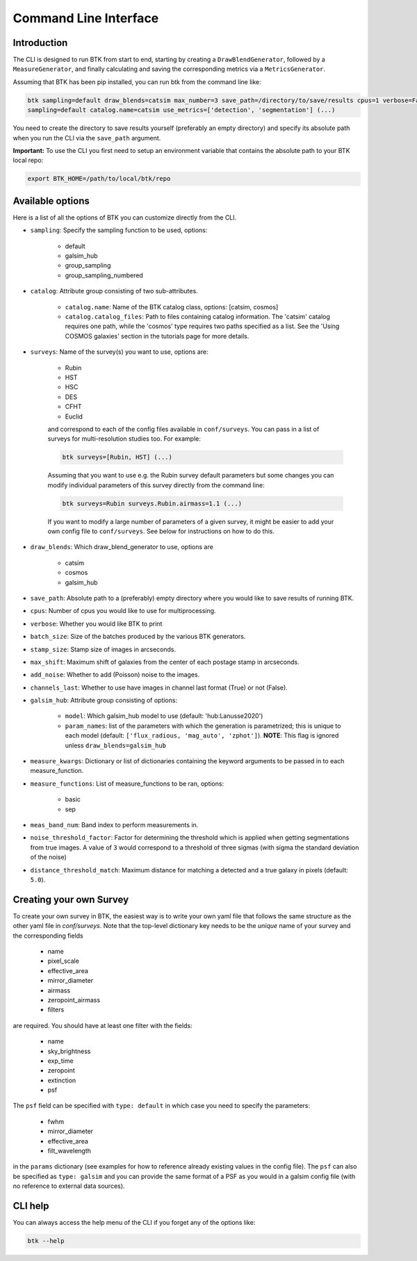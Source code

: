 Command Line Interface
=======================


Introduction
----------------------

The CLI is designed to run BTK from start to end, starting by creating a ``DrawBlendGenerator``, followed by a ``MeasureGenerator``, and finally calculating and saving the corresponding metrics via a ``MetricsGenerator``.

Assuming that BTK has been pip installed, you can run btk from the command line like:

.. code-block::

    btk sampling=default draw_blends=catsim max_number=3 save_path=/directory/to/save/results cpus=1 verbose=False surveys=[Rubin, HST] surveys.Rubin.airmass=1.1
    sampling=default catalog.name=catsim use_metrics=['detection', 'segmentation'] (...)

You need to create the directory to save results yourself (preferably an empty directory) and specify its absolute path when you run the CLI via the ``save_path`` argument.

**Important:** To use the CLI you first need to setup an environment variable that contains the
absolute path to your BTK local repo:

.. code-block::

    export BTK_HOME=/path/to/local/btk/repo

Available options
----------------------

Here is a list of all the options of BTK you can customize directly from the CLI.

* ``sampling``: Specify the sampling function to be used, options:

    - default

    - galsim_hub

    - group_sampling

    - group_sampling_numbered

* ``catalog``: Attribute group consisting of two sub-attributes.

    - ``catalog.name``: Name of the BTK catalog class, options: [catsim, cosmos]

    - ``catalog.catalog_files``: Path to files containing catalog information. The 'catsim' catalog requires one path, while the 'cosmos' type requires two paths specified as a list. See the 'Using COSMOS galaxies' section in the tutorials page for more details.

* ``surveys``: Name of the survey(s) you want to use, options are:

      - Rubin

      - HST

      - HSC

      - DES

      - CFHT

      - Euclid

      and correspond to each of the config files available in ``conf/surveys``. You can pass in a list of surveys for multi-resolution
      studies too. For example:

      .. code-block::

          btk surveys=[Rubin, HST] (...)

      Assuming that you want to use e.g. the Rubin survey default parameters but some changes you can modify individual parameters of this survey directly from the
      command line:

      .. code-block::

          btk surveys=Rubin surveys.Rubin.airmass=1.1 (...)

      If you want to modify a large number of parameters of a given survey, it might be easier to
      add your own config file to ``conf/surveys``. See below for instructions on how to do this.

* ``draw_blends``: Which draw_blend_generator to use, options are

    - catsim

    - cosmos

    - galsim_hub

* ``save_path``: Absolute path to a (preferably) empty directory where you would like to save results of running BTK.

* ``cpus``: Number of cpus you would like to use for multiprocessing.

* ``verbose``: Whether you would like BTK to print

* ``batch_size``: Size of the batches produced by the various BTK generators.

* ``stamp_size``: Stamp size of images in arcseconds.

* ``max_shift``: Maximum shift of galaxies from the center of each postage stamp in arcseconds.

* ``add_noise``: Whether to add (Poisson) noise to the images.

* ``channels_last``: Whether to use have images in channel last format (True) or not (False).

* ``galsim_hub``: Attribute group consisting of options:

    - ``model``: Which galsim_hub model to use (default: 'hub:Lanusse2020')

    - ``param_names``: list of the parameters with which the generation is parametrized; this is unique to each model (default: ``['flux_radious, 'mag_auto', 'zphot']``). **NOTE**: This flag is ignored unless ``draw_blends=galsim_hub``

* ``measure_kwargs``: Dictionary or list of dictionaries containing the keyword arguments to be passed in to each measure_function.

* ``measure_functions``: List of measure_functions to be ran, options:

    - basic

    - sep

* ``meas_band_num``: Band index to perform measurements in.

* ``noise_threshold_factor``: Factor for determining the threshold which is applied when getting segmentations from true images. A value of ``3`` would correspond to a threshold of three sigmas (with sigma the standard deviation of the noise)

* ``distance_threshold_match``: Maximum distance for matching a detected and a true galaxy in pixels (default: ``5.0``).

Creating your own Survey
---------------------------

To create your own survey in BTK, the easiest way is to write your own yaml file that follows the
same structure as the other yaml file in `conf/surveys`. Note that the top-level dictionary key
needs to be the *unique* name of your survey and the corresponding fields

    - name

    - pixel_scale

    - effective_area

    - mirror_diameter

    - airmass

    - zeropoint_airmass

    - filters

are required. You should have at least one filter with the fields:

    - name

    - sky_brightness

    - exp_time

    - zeropoint

    - extinction

    - psf

The ``psf`` field can be specified with ``type: default`` in which case you need to specify the parameters:

    - fwhm

    - mirror_diameter

    - effective_area

    - filt_wavelength

in the ``params`` dictionary (see examples for how to reference already existing values in the
config file). The ``psf`` can  also be specified as ``type: galsim`` and you can provide the same format of a PSF as you would in a galsim config file (with no reference to external data sources).

CLI help
---------------------------
You can always access the help menu of the CLI if you forget any of the options like:

.. code-block::

    btk --help
